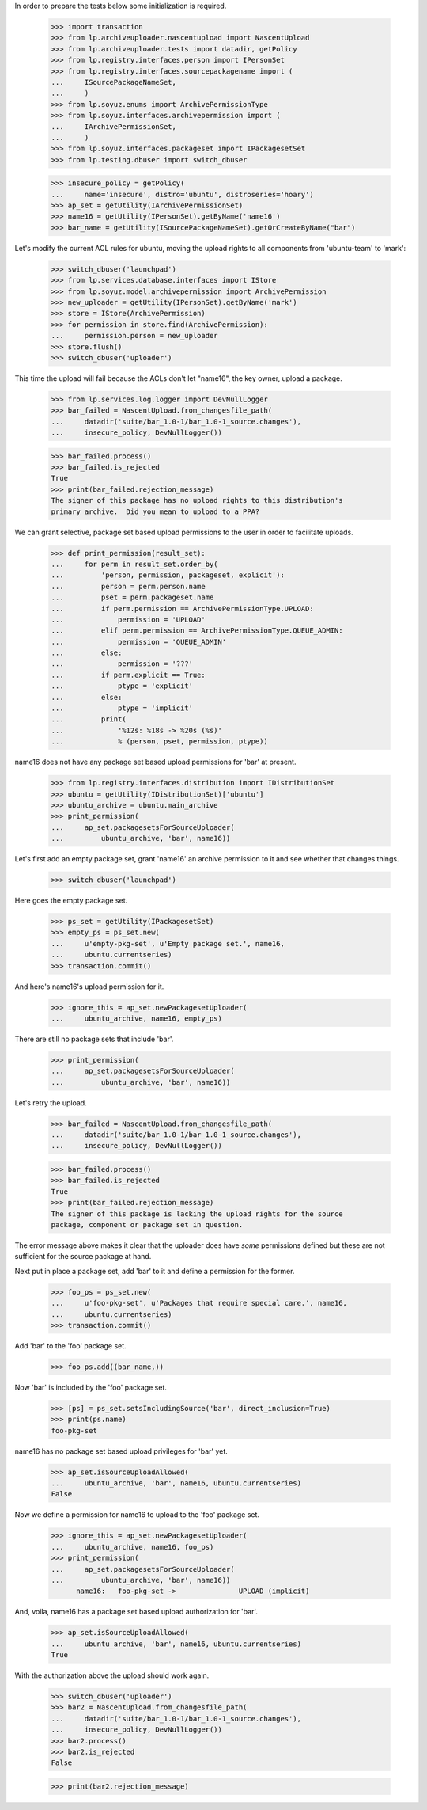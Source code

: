 In order to prepare the tests below some initialization is required.

    >>> import transaction
    >>> from lp.archiveuploader.nascentupload import NascentUpload
    >>> from lp.archiveuploader.tests import datadir, getPolicy
    >>> from lp.registry.interfaces.person import IPersonSet
    >>> from lp.registry.interfaces.sourcepackagename import (
    ...     ISourcePackageNameSet,
    ...     )
    >>> from lp.soyuz.enums import ArchivePermissionType
    >>> from lp.soyuz.interfaces.archivepermission import (
    ...     IArchivePermissionSet,
    ...     )
    >>> from lp.soyuz.interfaces.packageset import IPackagesetSet
    >>> from lp.testing.dbuser import switch_dbuser

    >>> insecure_policy = getPolicy(
    ...     name='insecure', distro='ubuntu', distroseries='hoary')
    >>> ap_set = getUtility(IArchivePermissionSet)
    >>> name16 = getUtility(IPersonSet).getByName('name16')
    >>> bar_name = getUtility(ISourcePackageNameSet).getOrCreateByName("bar")

Let's modify the current ACL rules for ubuntu, moving the upload
rights to all components from 'ubuntu-team' to 'mark':

    >>> switch_dbuser('launchpad')
    >>> from lp.services.database.interfaces import IStore
    >>> from lp.soyuz.model.archivepermission import ArchivePermission
    >>> new_uploader = getUtility(IPersonSet).getByName('mark')
    >>> store = IStore(ArchivePermission)
    >>> for permission in store.find(ArchivePermission):
    ...     permission.person = new_uploader
    >>> store.flush()
    >>> switch_dbuser('uploader')

This time the upload will fail because the ACLs don't let
"name16", the key owner, upload a package.

    >>> from lp.services.log.logger import DevNullLogger
    >>> bar_failed = NascentUpload.from_changesfile_path(
    ...     datadir('suite/bar_1.0-1/bar_1.0-1_source.changes'),
    ...     insecure_policy, DevNullLogger())

    >>> bar_failed.process()
    >>> bar_failed.is_rejected
    True
    >>> print(bar_failed.rejection_message)
    The signer of this package has no upload rights to this distribution's
    primary archive.  Did you mean to upload to a PPA?


We can grant selective, package set based upload permissions to the user
in order to facilitate uploads.

    >>> def print_permission(result_set):
    ...     for perm in result_set.order_by(
    ...         'person, permission, packageset, explicit'):
    ...         person = perm.person.name
    ...         pset = perm.packageset.name
    ...         if perm.permission == ArchivePermissionType.UPLOAD:
    ...             permission = 'UPLOAD'
    ...         elif perm.permission == ArchivePermissionType.QUEUE_ADMIN:
    ...             permission = 'QUEUE_ADMIN'
    ...         else:
    ...             permission = '???'
    ...         if perm.explicit == True:
    ...             ptype = 'explicit'
    ...         else:
    ...             ptype = 'implicit'
    ...         print(
    ...             '%12s: %18s -> %20s (%s)'
    ...             % (person, pset, permission, ptype))

name16 does not have any package set based upload permissions for 'bar'
at present.

    >>> from lp.registry.interfaces.distribution import IDistributionSet
    >>> ubuntu = getUtility(IDistributionSet)['ubuntu']
    >>> ubuntu_archive = ubuntu.main_archive
    >>> print_permission(
    ...     ap_set.packagesetsForSourceUploader(
    ...         ubuntu_archive, 'bar', name16))


Let's first add an empty package set, grant 'name16' an archive permission
to it and see whether that changes things.

    >>> switch_dbuser('launchpad')

Here goes the empty package set.

    >>> ps_set = getUtility(IPackagesetSet)
    >>> empty_ps = ps_set.new(
    ...     u'empty-pkg-set', u'Empty package set.', name16,
    ...     ubuntu.currentseries)
    >>> transaction.commit()

And here's name16's upload permission for it.

    >>> ignore_this = ap_set.newPackagesetUploader(
    ...     ubuntu_archive, name16, empty_ps)

There are still no package sets that include 'bar'.

    >>> print_permission(
    ...     ap_set.packagesetsForSourceUploader(
    ...         ubuntu_archive, 'bar', name16))

Let's retry the upload.

    >>> bar_failed = NascentUpload.from_changesfile_path(
    ...     datadir('suite/bar_1.0-1/bar_1.0-1_source.changes'),
    ...     insecure_policy, DevNullLogger())

    >>> bar_failed.process()
    >>> bar_failed.is_rejected
    True
    >>> print(bar_failed.rejection_message)
    The signer of this package is lacking the upload rights for the source
    package, component or package set in question.

The error message above makes it clear that the uploader does have *some*
permissions defined but these are not sufficient for the source package at
hand.

Next put in place a package set, add 'bar' to it and define a permission
for the former.

    >>> foo_ps = ps_set.new(
    ...     u'foo-pkg-set', u'Packages that require special care.', name16,
    ...     ubuntu.currentseries)
    >>> transaction.commit()

Add 'bar' to the 'foo' package set.

    >>> foo_ps.add((bar_name,))

Now 'bar' is included by the 'foo' package set.

    >>> [ps] = ps_set.setsIncludingSource('bar', direct_inclusion=True)
    >>> print(ps.name)
    foo-pkg-set

name16 has no package set based upload privileges for 'bar' yet.

    >>> ap_set.isSourceUploadAllowed(
    ...     ubuntu_archive, 'bar', name16, ubuntu.currentseries)
    False

Now we define a permission for name16 to upload to the 'foo' package set.

    >>> ignore_this = ap_set.newPackagesetUploader(
    ...     ubuntu_archive, name16, foo_ps)
    >>> print_permission(
    ...     ap_set.packagesetsForSourceUploader(
    ...         ubuntu_archive, 'bar', name16))
          name16:   foo-pkg-set ->               UPLOAD (implicit)

And, voila, name16 has a package set based upload authorization for 'bar'.

    >>> ap_set.isSourceUploadAllowed(
    ...     ubuntu_archive, 'bar', name16, ubuntu.currentseries)
    True

With the authorization above the upload should work again.

    >>> switch_dbuser('uploader')
    >>> bar2 = NascentUpload.from_changesfile_path(
    ...     datadir('suite/bar_1.0-1/bar_1.0-1_source.changes'),
    ...     insecure_policy, DevNullLogger())
    >>> bar2.process()
    >>> bar2.is_rejected
    False

    >>> print(bar2.rejection_message)

